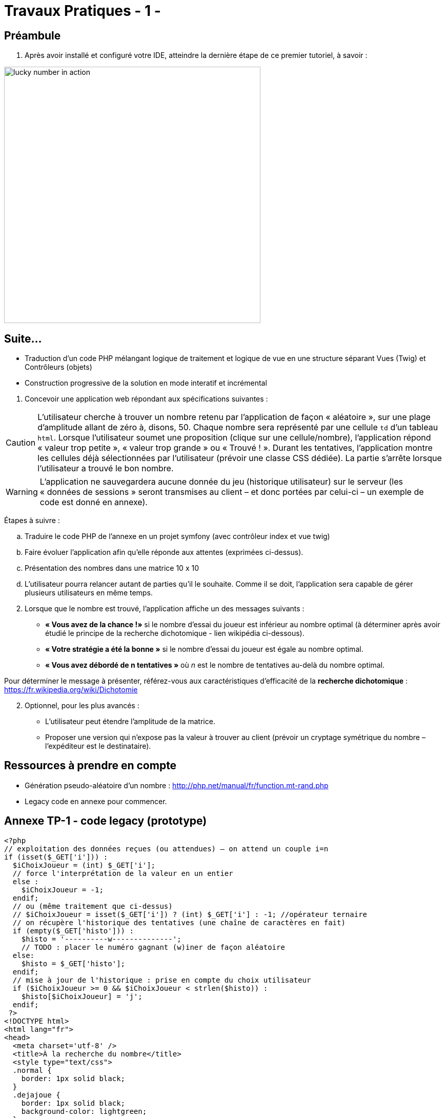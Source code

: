 = Travaux Pratiques - 1 -
ifndef::backend-pdf[]
:imagesdir: images
endif::[]

== Préambule

. Après avoir installé et configuré votre IDE, atteindre la dernière étape de ce premier tutoriel, à savoir :

image:lucky-number-42.png[lucky number in action, 500]

== Suite...

* Traduction d'un code PHP mélangant logique de traitement et logique de vue en une structure séparant Vues (Twig) et Contrôleurs (objets)
* Construction progressive de la solution en mode interatif et incrémental

[start=1]
. Concevoir une application web répondant aux spécifications suivantes :

CAUTION:   L'utilisateur cherche à trouver un nombre retenu par l'application de façon « aléatoire », sur une plage d'amplitude allant de zéro à, disons, 50.
 Chaque nombre sera représenté par une cellule `td` d'un tableau `html`. Lorsque l'utilisateur soumet une proposition (clique sur une cellule/nombre), l'application répond « valeur trop petite », « valeur trop grande » ou « Trouvé ! ». Durant les tentatives, l'application montre les cellules déjà sélectionnées par l'utilisateur (prévoir une classe CSS dédiée). La partie s'arrête lorsque l'utilisateur a trouvé le bon nombre.

WARNING: L'application ne sauvegardera aucune donnée du jeu (historique utilisateur) sur le serveur (les « données de sessions » seront transmises au client – et donc portées par celui-ci – un exemple de code est donné en annexe).

Étapes à suivre :

.. Traduire le code PHP de l'annexe en un projet symfony (avec contrôleur index et vue twig)
.. Faire évoluer l'application afin qu'elle réponde aux attentes (exprimées ci-dessus).
.. Présentation des nombres dans une matrice 10 x 10
.. L'utilisateur pourra relancer autant de parties qu'il le souhaite. Comme il se doit, l'application sera capable de gérer plusieurs utilisateurs en même temps.

[start=2]
. Lorsque que le nombre est trouvé, l'application affiche un des messages suivants :
  * *« Vous avez de la chance !»* si le nombre d’essai du joueur est inférieur au nombre optimal (à déterminer après avoir étudié le principe de la recherche dichotomique - lien wikipédia ci-dessous).
  * *« Votre stratégie a été la bonne »* si le nombre d’essai du joueur est égale au nombre optimal.
  * *« Vous avez débordé de n tentatives »* où _n_ est le nombre de tentatives au-delà du nombre optimal.

Pour déterminer le message à présenter, référez-vous aux caractéristiques d'efficacité de la *recherche dichotomique* : https://fr.wikipedia.org/wiki/Dichotomie

[start=2]
. Optionnel, pour les plus avancés :

 * L'utilisateur peut étendre l'amplitude de la matrice.
 * Proposer une version qui n’expose pas la valeur à trouver au client (prévoir un  cryptage symétrique du nombre – l’expéditeur est le destinataire).

== Ressources à prendre en compte

* Génération pseudo-aléatoire d'un nombre : http://php.net/manual/fr/function.mt-rand.php
* Legacy code en annexe pour commencer.

== Annexe TP-1 - code legacy (prototype)
[source, php]
----
<?php
// exploitation des données reçues (ou attendues) – on attend un couple i=n
if (isset($_GET['i'])) :
  $iChoixJoueur = (int) $_GET['i'];
  // force l'interprétation de la valeur en un entier
  else :
    $iChoixJoueur = -1;
  endif;
  // ou (même traitement que ci-dessus)
  // $iChoixJoueur = isset($_GET['i']) ? (int) $_GET['i'] : -1; //opérateur ternaire
  // on récupère l'historique des tentatives (une chaîne de caractères en fait)
  if (empty($_GET['histo'])) :
    $histo = '----------w--------------';
    // TODO : placer le numéro gagnant (w)iner de façon aléatoire
  else:
    $histo = $_GET['histo'];
  endif;
  // mise à jour de l'historique : prise en compte du choix utilisateur
  if ($iChoixJoueur >= 0 && $iChoixJoueur < strlen($histo)) :
    $histo[$iChoixJoueur] = 'j';
  endif;
 ?>
<!DOCTYPE html>
<html lang="fr">
<head>
  <meta charset='utf-8' />
  <title>À la recherche du nombre</title>
  <style type="text/css">
  .normal {
    border: 1px solid black;
  }
  .dejajoue {
    border: 1px solid black;
    background-color: lightgreen;
  }
  </style>
</head>
<body>
  <h2>à la recherche du nombre</h2>
  <table>
    <tbody>
      <tr>
        <?php
          // mode debug : var_dump($histo);
          // TODO : il faudrait mieux appliquer la classe "dejajoue"
          //        à toutes les cellules déjà jouées
          for ($i=0; $i < strlen($histo); $i++) : // strlen donne le nb de caractères
            if ($i == $iChoixJoueur) : ?>
              <td class = "dejajoue">
            <?php else : ?>
              <td class = "normal">
            <?php endif; ?>
              <a href="?i=<?php echo $i ?>&histo=<?php echo $histo ?>">
                <?php echo $i; ?>
              </a>
            </td>
          <?php endfor; ?>
        </tr>
      </tbody>
    </table>
  </body>
  </html>
----
